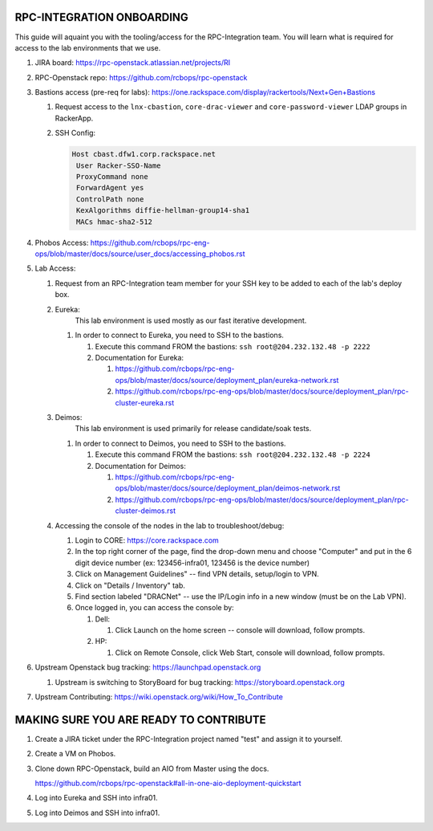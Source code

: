 RPC-INTEGRATION ONBOARDING
~~~~~~~~~~~~~~~~~~~~~~~~~~

This guide will aquaint you with the tooling/access for the 
RPC-Integration team. You will learn what is required for access to
the lab environments that we use.

#. JIRA board: https://rpc-openstack.atlassian.net/projects/RI

#. RPC-Openstack repo: https://github.com/rcbops/rpc-openstack

#. Bastions access (pre-req for labs): https://one.rackspace.com/display/rackertools/Next+Gen+Bastions

   #. Request access to the ``lnx-cbastion``, ``core-drac-viewer`` and ``core-password-viewer``
      LDAP groups in RackerApp.

   #. SSH Config:
      
      .. code-block::
         
         Host cbast.dfw1.corp.rackspace.net
          User Racker-SSO-Name
          ProxyCommand none
          ForwardAgent yes
          ControlPath none
          KexAlgorithms diffie-hellman-group14-sha1
          MACs hmac-sha2-512

#. Phobos Access: https://github.com/rcbops/rpc-eng-ops/blob/master/docs/source/user_docs/accessing_phobos.rst
   
#. Lab Access: 
   
   #. Request from an RPC-Integration team member for your SSH key to be added to each of the lab's deploy box.

   #. Eureka:
         This lab environment is used mostly as our fast iterative development.
   
      #. In order to connect to Eureka, you need to SSH to the bastions.
              
         #. Execute this command FROM the bastions: ``ssh root@204.232.132.48 -p 2222``
         
         #. Documentation for Eureka:

            #. https://github.com/rcbops/rpc-eng-ops/blob/master/docs/source/deployment_plan/eureka-network.rst
            #. https://github.com/rcbops/rpc-eng-ops/blob/master/docs/source/deployment_plan/rpc-cluster-eureka.rst
   
   #. Deimos:
         This lab environment is used primarily for release candidate/soak tests.

      #. In order to connect to Deimos, you need to SSH to the bastions.
   
         #. Execute this command FROM the bastions: ``ssh root@204.232.132.48 -p 2224``

         #. Documentation for Deimos:

            #. https://github.com/rcbops/rpc-eng-ops/blob/master/docs/source/deployment_plan/deimos-network.rst
            #. https://github.com/rcbops/rpc-eng-ops/blob/master/docs/source/deployment_plan/rpc-cluster-deimos.rst
  
   #. Accessing the console of the nodes in the lab to troubleshoot/debug:

      #. Login to CORE: https://core.rackspace.com
      
      #. In the top right corner of the page, find the drop-down menu and choose "Computer"
         and put in the 6 digit device number (ex: 123456-infra01, 123456 is the device number)
      
      #. Click on Management Guidelines" -- find VPN details, setup/login to VPN.
      
      #. Click on "Details / Inventory" tab.
      
      #. Find section labeled "DRACNet" -- use the IP/Login info in a new window (must be on the Lab VPN).
      
      #. Once logged in, you can access the console by:
           
         #. Dell:

            #. Click Launch on the home screen -- console will download, follow prompts.
           
         #. HP:

            #. Click on Remote Console, click Web Start, console will download, follow prompts.

#. Upstream Openstack bug tracking: https://launchpad.openstack.org
   
   #. Upstream is switching to StoryBoard for bug tracking: https://storyboard.openstack.org

#. Upstream Contributing: https://wiki.openstack.org/wiki/How_To_Contribute


MAKING SURE YOU ARE READY TO CONTRIBUTE
~~~~~~~~~~~~~~~~~~~~~~~~~~~~~~~~~~~~~~~~

#. Create a JIRA ticket under the RPC-Integration project named "test" and assign it to yourself.

#. Create a VM on Phobos.

#. Clone down RPC-Openstack, build an AIO from Master using the docs.
   
   https://github.com/rcbops/rpc-openstack#all-in-one-aio-deployment-quickstart

#. Log into Eureka and SSH into infra01.

#. Log into Deimos and SSH into infra01.
